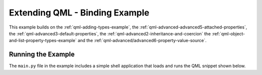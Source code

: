 .. _qml-binding-example:

Extending QML - Binding Example
===============================

This example builds on the :ref:`qml-adding-types-example`,
the :ref:`qml-advanced-advanced5-attached-properties`,
the :ref:`qml-advanced3-default-properties`,
the :ref:`qml-advanced2-inheritance-and-coercion`
the :ref:`qml-object-and-list-property-types-example`
and the :ref:`qml-advanced/advanced6-property-value-source`.

Running the Example
-------------------

The ``main.py`` file in the example includes a simple shell application that
loads and runs the QML snippet shown below.
